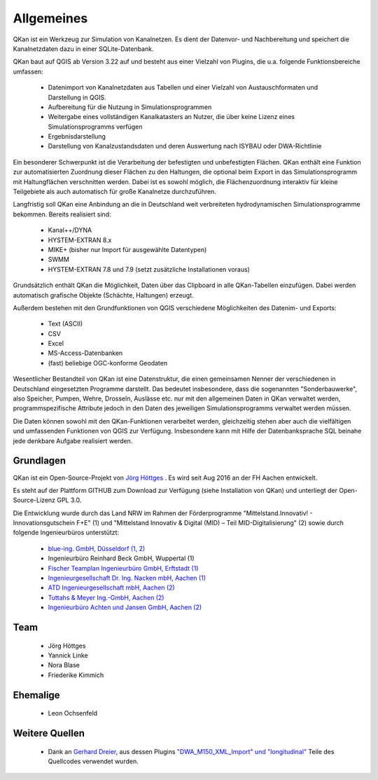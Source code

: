 Allgemeines
===========

QKan ist ein Werkzeug zur Simulation von Kanalnetzen. Es dient der Datenvor- und Nachbereitung und speichert die Kanalnetzdaten dazu in einer SQLite-Datenbank. 

QKan baut auf QGIS ab Version 3.22 auf und besteht aus einer Vielzahl von Plugins, die u.a. folgende Funktionsbereiche umfassen: 

 - Datenimport von Kanalnetzdaten aus Tabellen und einer Vielzahl von Austauschformaten und Darstellung in QGIS. 
 - Aufbereitung für die Nutzung in Simulationsprogrammen
 - Weitergabe eines vollständigen Kanalkatasters an Nutzer, die über keine Lizenz eines Simulationsprogramms verfügen
 - Ergebnisdarstellung
 - Darstellung von Kanalzustandsdaten und deren Auswertung nach ISYBAU oder DWA-Richtlinie

Ein besonderer Schwerpunkt ist die Verarbeitung der befestigten und unbefestigten Flächen. QKan enthält eine Funktion zur automatisierten 
Zuordnung dieser Flächen zu den Haltungen, die optional beim Export in das Simulationsprogramm mit Haltungflächen verschnitten werden. 
Dabei ist es sowohl möglich, die Flächenzuordnung interaktiv für kleine Teilgebiete als auch automatisch für große Kanalnetze durchzuführen. 

Langfristig soll QKan eine Anbindung an die in Deutschland weit verbreiteten hydrodynamischen Simulationsprogramme bekommen. Bereits realisiert sind: 

 - Kanal++/DYNA
 - HYSTEM-EXTRAN 8.x
 - MIKE+ (bisher nur Import für ausgewählte Datentypen)
 - SWMM
 - HYSTEM-EXTRAN 7.8 und 7.9 (setzt zusätzliche Installationen voraus)

Grundsätzlich enthält QKan die Möglichkeit, Daten über das Clipboard in alle QKan-Tabellen einzufügen. Dabei werden automatisch grafische Objekte (Schächte, Haltungen) erzeugt. 

Außerdem bestehen mit den Grundfunktionen von QGIS verschiedene Möglichkeiten des Datenim- und Exports:

 - Text (ASCII)
 - CSV
 - Excel
 - MS-Access-Datenbanken
 - (fast) beliebige OGC-konforme Geodaten

Wesentlicher Bestandteil von QKan ist eine Datenstruktur, die einen gemeinsamen Nenner der verschiedenen in Deutschland eingesetzten Programme darstellt. Das bedeutet insbesondere, dass die sogenannten "Sonderbauwerke", also Speicher, Pumpen, Wehre, Drosseln, Auslässe etc. nur mit den allgemeinen Daten in QKan verwaltet werden, programmspezifische Attribute jedoch in den Daten des jeweiligen Simulationsprogramms verwaltet werden müssen. 

Die Daten können sowohl mit den QKan-Funktionen verarbeitet werden, gleichzeitig stehen aber auch die vielfältigen und umfassenden Funktionen von QGIS zur Verfügung. Insbesondere kann mit Hilfe der Datenbanksprache SQL beinahe jede denkbare Aufgabe realisiert werden. 

Grundlagen
----------

QKan ist ein Open-Source-Projekt von `Jörg Höttges`_ . Es wird seit Aug 2016 an der FH Aachen entwickelt. 

.. _`Jörg Höttges`: https://www.fh-aachen.de/menschen/hoettges  

Es steht auf der Plattform GITHUB zum Download zur Verfügung (siehe Installation von QKan) und unterliegt der Open-Source-Lizenz GPL 3.0. 

Die Entwicklung wurde durch das Land NRW im Rahmen der Förderprogramme "Mittelstand.Innovativ! - Innovationsgutschein F+E" (1)
und "Mittelstand Innovativ & Digital (MID) – Teil MID-Digitalisierung" (2) sowie durch folgende Ingenieurbüros unterstützt: 

 - `blue-ing. GmbH, Düsseldorf (1, 2) <http://www.blue-ing.de/>`_
 - Ingenieurbüro Reinhard Beck GmbH, Wuppertal (1)
 - `Fischer Teamplan Ingenieurbüro GmbH, Erftstadt (1) <https://www.fischer-teamplan.de/>`_
 - `Ingenieurgesellschaft Dr. Ing. Nacken mbH, Aachen (1) <https://www.nacken-ingenieure.de/>`_
 - `ATD Ingenieurgesellschaft mbH, Aachen (2) <https://www.atdgmbh.de/>`_
 - `Tuttahs & Meyer Ing.-GmbH, Aachen (2) <https://tuttahs-meyer.de/>`_
 - `Ingenieurbüro Achten und Jansen GmbH, Aachen (2) <https://www.achten-jansen.de/>`_

Team
----

 - Jörg Höttges
 - Yannick Linke
 - Nora Blase
 - Friederike Kimmich

Ehemalige
---------

 - Leon Ochsenfeld

Weitere Quellen
---------------

 - Dank an `Gerhard Dreier <https://www.geoplaning.de>`_, aus dessen Plugins 
   `"DWA_M150_XML_Import" und "longitudinal" <https://plugins.qgis.org/plugins/user/amphibitus/admin>`_ 
   Teile des Quellcodes verwendet wurden.

